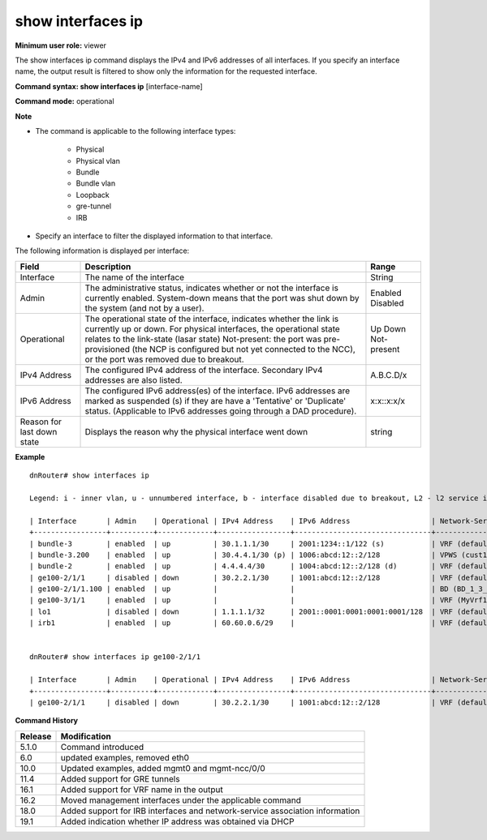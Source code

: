 show interfaces ip
------------------

**Minimum user role:** viewer


The show interfaces ip command displays the IPv4 and IPv6 addresses of all interfaces. If you specify an interface name, the output result is filtered to show only the information for the requested interface.

**Command syntax: show interfaces ip** [interface-name]

**Command mode:** operational



**Note**

- The command is applicable to the following interface types:

	- Physical

	- Physical vlan

	- Bundle

	- Bundle vlan

	- Loopback

	- gre-tunnel

	- IRB

- Specify an interface to filter the displayed information to that interface.

.. - In the table IPv6 addresses will be marked as suspended (s) if they are in 'Tentative' or 'Duplicate' status (applicable to IPv6 addresses going through DAD procedure).


The following information is displayed per interface:

+----------------------------+------------------------------------------------------------------------------------------------------------------------------------------------------------------------------------------------------------------+--------------+
| Field                      | Description                                                                                                                                                                                                      | Range        |
+============================+==================================================================================================================================================================================================================+==============+
| Interface                  | The name of the interface                                                                                                                                                                                        | String       |
+----------------------------+------------------------------------------------------------------------------------------------------------------------------------------------------------------------------------------------------------------+--------------+
| Admin                      | The administrative status, indicates whether or not the interface is currently enabled.                                                                                                                          | Enabled      |
|                            | System-down means that the port was shut down by the system (and not by a user).                                                                                                                                 | Disabled     |
+----------------------------+------------------------------------------------------------------------------------------------------------------------------------------------------------------------------------------------------------------+--------------+
| Operational                | The operational state of the interface, indicates whether the link is currently up or down. For physical interfaces, the operational state relates to the link-state (lasar state)                               | Up           |
|                            | Not-present: the port was pre-provisioned (the NCP is configured but not yet connected to the NCC), or the port was removed due to breakout.                                                                     | Down         |
|                            |                                                                                                                                                                                                                  | Not-present  |
+----------------------------+------------------------------------------------------------------------------------------------------------------------------------------------------------------------------------------------------------------+--------------+
| IPv4 Address               | The configured IPv4 address of the interface. Secondary IPv4 addresses are also listed.                                                                                                                          | A.B.C.D/x    |
+----------------------------+------------------------------------------------------------------------------------------------------------------------------------------------------------------------------------------------------------------+--------------+
| IPv6 Address               | The configured IPv6 address(es) of the interface. IPv6 addresses are marked as suspended (s) if they are have a 'Tentative' or 'Duplicate' status. (Applicable to IPv6 addresses going through a DAD procedure). | x:x::x:x/x   |
+----------------------------+------------------------------------------------------------------------------------------------------------------------------------------------------------------------------------------------------------------+--------------+
| Reason for last down state | Displays the reason why the physical interface went down                                                                                                                                                         | string       |
+----------------------------+------------------------------------------------------------------------------------------------------------------------------------------------------------------------------------------------------------------+--------------+


**Example**
::

	dnRouter# show interfaces ip
	
	Legend: i - inner vlan, u - unnumbered interface, b - interface disabled due to breakout, L2 - l2 service interface, s - suspended IPv6 address, p - primary IP address (has secondaries), v - VLAN list or range (only lowest VID is displayed), d - obtained via DHCP

	| Interface       | Admin    | Operational | IPv4 Address    | IPv6 Address                   | Network-Service                                       |
	+-----------------+----------+-------------+-----------------+--------------------------------+-------------------------------------------------------+
	| bundle-3        | enabled  | up          | 30.1.1.1/30     | 2001:1234::1/122 (s)           | VRF (default)                                         |
	| bundle-3.200    | enabled  | up          | 30.4.4.1/30 (p) | 1006:abcd:12::2/128            | VPWS (cust1)                                          |
	| bundle-2        | enabled  | up          | 4.4.4.4/30      | 1004:abcd:12::2/128 (d)        | VRF (default)                                         |
	| ge100-2/1/1     | disabled | down        | 30.2.2.1/30     | 1001:abcd:12::2/128            | VRF (default)                                         |
	| ge100-2/1/1.100 | enabled  | up          |                 |                                | BD (BD_1_3_INTERFACE_IRB_IPv4_default)                |
	| ge100-3/1/1     | enabled  | up          |                 |                                | VRF (MyVrf1)                                          |
	| lo1             | disabled | down        | 1.1.1.1/32      | 2001::0001:0001:0001:0001/128  | VRF (default)                                         |
	| irb1            | enabled  | up          | 60.60.0.6/29    |                                | VRF (default), BD (BD_1_3_INTERFACE_IRB_IPv4_default) |


	dnRouter# show interfaces ip ge100-2/1/1

	| Interface       | Admin    | Operational | IPv4 Address    | IPv6 Address                   | Network-Service                                       |
	+-----------------+----------+-------------+-----------------+--------------------------------+-------------------------------------------------------+
	| ge100-2/1/1     | disabled | down        | 30.2.2.1/30     | 1001:abcd:12::2/128            | VRF (default)                                         |


.. **Help line:** Displays configured IPv4 or IPv6 addresses

**Command History**

+---------+-------------------------------------------------------------------------------+
| Release | Modification                                                                  |
+=========+===============================================================================+
| 5.1.0   | Command introduced                                                            |
+---------+-------------------------------------------------------------------------------+
| 6.0     | updated examples, removed eth0                                                |
+---------+-------------------------------------------------------------------------------+
| 10.0    | Updated examples, added mgmt0 and mgmt-ncc/0/0                                |
+---------+-------------------------------------------------------------------------------+
| 11.4    | Added support for GRE tunnels                                                 |
+---------+-------------------------------------------------------------------------------+
| 16.1    | Added support for VRF name in the output                                      |
+---------+-------------------------------------------------------------------------------+
| 16.2    | Moved management interfaces under the applicable command                      |
+---------+-------------------------------------------------------------------------------+
| 18.0    | Added support for IRB interfaces and network-service association information  |
+---------+-------------------------------------------------------------------------------+
| 19.1    | Added indication whether IP address was obtained via DHCP                     |
+---------+-------------------------------------------------------------------------------+